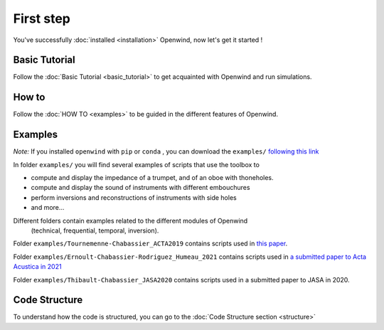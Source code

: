 
First step
==========

You've successfully :doc:`installed <installation>` Openwind, now let's get it started !

Basic Tutorial
--------------

Follow the :doc:`Basic Tutorial <basic_tutorial>` to get acquainted with Openwind and run simulations.

How to
------

Follow the :doc:`HOW TO <examples>` to be guided in the different features of Openwind.

Examples
--------

*Note:* If you installed ``openwind`` with ``pip`` or ``conda`` , you can download the ``examples/`` `following this link <https://gitlab.inria.fr/openwind/openwind/-/archive/master/openwind-master.zip?path=examples>`_

In folder ``examples/`` you will find several examples of scripts that use the toolbox
to


* compute and display the impedance of a trumpet, and of an oboe with thoneholes.
* compute and display the sound of instruments with different embouchures
* perform inversions and reconstructions of instruments with side holes
* and more...

Different folders contain examples related to the different modules of Openwind
 (technical, frequential, temporal, inversion).

Folder ``examples/Tournemenne-Chabassier_ACTA2019`` contains scripts used in
`this paper <https://hal.archives-ouvertes.fr/hal-01963674>`_.

Folder ``examples/Ernoult-Chabassier-Rodriguez_Humeau_2021`` contains scripts used in
`a submitted paper to Acta Acustica in 2021 <https://hal.inria.fr/hal-03231946>`_

Folder ``examples/Thibault-Chabassier_JASA2020`` contains scripts used in
a submitted paper to JASA in 2020.

Code Structure
--------------

To understand how the code is structured, you can go to the :doc:`Code Structure section <structure>`
